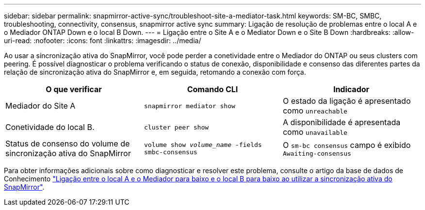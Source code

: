 ---
sidebar: sidebar 
permalink: snapmirror-active-sync/troubleshoot-site-a-mediator-task.html 
keywords: SM-BC, SMBC, troubleshooting, connectivity, consensus, snapmirror active sync 
summary: Ligação de resolução de problemas entre o local A e o Mediador ONTAP Down e o local B Down. 
---
= Ligação entre o Site A e o Mediator Down e o Site B Down
:hardbreaks:
:allow-uri-read: 
:nofooter: 
:icons: font
:linkattrs: 
:imagesdir: ../media/


[role="lead"]
Ao usar a sincronização ativa do SnapMirror, você pode perder a conetividade entre o Mediador do ONTAP ou seus clusters com peering. É possível diagnosticar o problema verificando o status de conexão, disponibilidade e consenso das diferentes partes da relação de sincronização ativa do SnapMirror e, em seguida, retomando a conexão com força.

[cols="3"]
|===
| O que verificar | Comando CLI | Indicador 


| Mediador do Site A | `snapmirror mediator show` | O estado da ligação é apresentado como `unreachable` 


| Conetividade do local B. | `cluster peer show` | A disponibilidade é apresentada como `unavailable` 


| Status de consenso do volume de sincronização ativa do SnapMirror | `volume show _volume_name_ -fields smbc-consensus` | O `sm-bc consensus` campo é exibido `Awaiting-consensus` 
|===
Para obter informações adicionais sobre como diagnosticar e resolver este problema, consulte o artigo da base de dados de Conhecimento link:https://kb.netapp.com/Advice_and_Troubleshooting/Data_Protection_and_Security/SnapMirror/Link_between_Site_A_and_Mediator_down_and_Site_B_down_when_using_SM-BC["Ligação entre o local A e o Mediador para baixo e o local B para baixo ao utilizar a sincronização ativa do SnapMirror"^].
